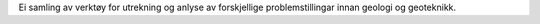 Ei samling av verktøy for utrekning og anlyse av forskjellige
problemstillingar innan geologi og geoteknikk.

